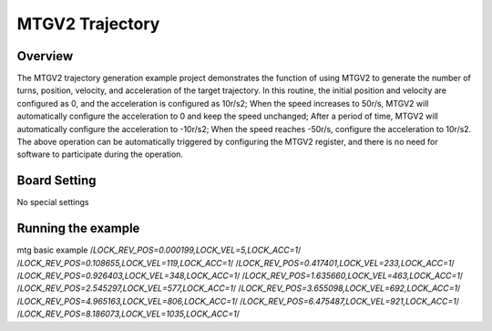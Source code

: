 .. _mtgv2_trajectory:

MTGV2 Trajectory
================================

Overview
--------

The MTGV2 trajectory generation example project demonstrates the function of using MTGV2 to generate the number of turns, position, velocity, and acceleration of the target trajectory. In this routine, the initial position and velocity are configured as 0, and the acceleration is configured as 10r/s2; When the speed increases to 50r/s, MTGV2 will automatically configure the acceleration to 0 and keep the speed unchanged; After a period of time, MTGV2 will automatically configure the acceleration to -10r/s2; When the speed reaches -50r/s, configure the acceleration to 10r/s2. The above operation can be automatically triggered by configuring the MTGV2 register, and there is no need for software to participate during the operation.

 .. image:: doc/acc.png
    :alt: acc

 .. image:: doc/vel.png
    :alt: vel

 .. image:: doc/pos.png
    :alt: turns+pos

Board Setting
-------------

No special settings

Running the example
-------------------

mtg basic example
/*LOCK_REV_POS=0.000199,LOCK_VEL=5,LOCK_ACC=1*/
/*LOCK_REV_POS=0.108655,LOCK_VEL=119,LOCK_ACC=1*/
/*LOCK_REV_POS=0.417401,LOCK_VEL=233,LOCK_ACC=1*/
/*LOCK_REV_POS=0.926403,LOCK_VEL=348,LOCK_ACC=1*/
/*LOCK_REV_POS=1.635660,LOCK_VEL=463,LOCK_ACC=1*/
/*LOCK_REV_POS=2.545297,LOCK_VEL=577,LOCK_ACC=1*/
/*LOCK_REV_POS=3.655098,LOCK_VEL=692,LOCK_ACC=1*/
/*LOCK_REV_POS=4.965163,LOCK_VEL=806,LOCK_ACC=1*/
/*LOCK_REV_POS=6.475487,LOCK_VEL=921,LOCK_ACC=1*/
/*LOCK_REV_POS=8.186073,LOCK_VEL=1035,LOCK_ACC=1*/
